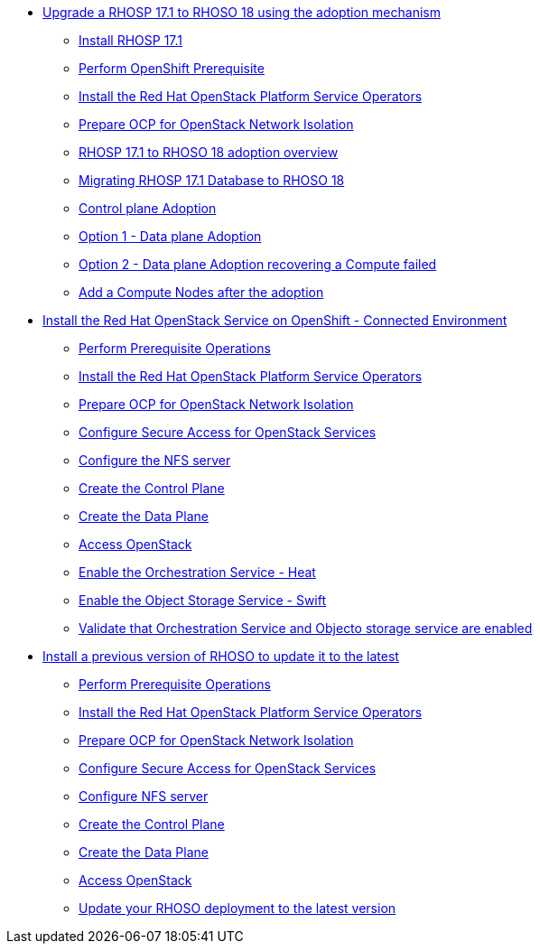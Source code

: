 * xref:adoption/adoption.adoc[Upgrade a RHOSP 17.1 to RHOSO 18 using the adoption mechanism]
** xref:adoption/install-rhosp-17.1.adoc[Install RHOSP 17.1]
** xref:adoption/prereqs.adoc[Perform OpenShift Prerequisite]
** xref:adoption/install-operators.adoc[Install the Red Hat OpenStack Platform Service Operators]
** xref:adoption/network-isolation.adoc[Prepare OCP for OpenStack Network Isolation]
** xref:adoption/adoption-overview.adoc[RHOSP 17.1 to RHOSO 18 adoption overview]
** xref:adoption/migrating-databases.adoc[Migrating RHOSP 17.1 Database to RHOSO 18]
** xref:adoption/adoption-cp.adoc[Control plane Adoption]
** xref:adoption/adoption-dp.adoc[Option 1 - Data plane Adoption]
** xref:adoption/adoption-dp-recovery.adoc[Option 2 - Data plane Adoption recovering a Compute failed]
** xref:adoption/add-additional-compute.adoc[Add a Compute Nodes after the adoption]
* xref:connected/connected.adoc[Install the Red Hat OpenStack Service on OpenShift - Connected Environment]
** xref:connected/prereqs.adoc[Perform Prerequisite Operations]
** xref:connected/install-operators.adoc[Install the Red Hat OpenStack Platform Service Operators]
** xref:connected/network-isolation.adoc[Prepare OCP for OpenStack Network Isolation]
** xref:connected/secure.adoc[Configure Secure Access for OpenStack Services]
** xref:connected/install-nfs-server.adoc[Configure the NFS server]
** xref:connected/create-cp.adoc[Create the Control Plane]
** xref:connected/create-dp.adoc[Create the Data Plane]
** xref:connected/access.adoc[Access OpenStack]
** xref:connected/enable-heat.adoc[Enable the Orchestration Service - Heat]
** xref:connected/enable-swift.adoc[Enable the Object Storage Service - Swift]
** xref:connected/validate.adoc[Validate that Orchestration Service and Objecto storage service are enabled]
* xref:updates/updates.adoc[Install a previous version of RHOSO to update it to the latest]
** xref:updates/updates-prereqs.adoc[Perform Prerequisite Operations]
** xref:updates/updates-install-operators.adoc[Install the Red Hat OpenStack Platform Service Operators]
** xref:updates/updates-network-isolation.adoc[Prepare OCP for OpenStack Network Isolation]
** xref:updates/updates-secure.adoc[Configure Secure Access for OpenStack Services]
** xref:updates/updates-install-nfs-server.adoc[Configure NFS server]
** xref:updates/updates-create-cp.adoc[Create the Control Plane]
** xref:updates/updates-create-dp.adoc[Create the Data Plane]
** xref:updates/updates-access.adoc[Access OpenStack]
** xref:updates/update-rhoso.adoc[Update your RHOSO deployment to the latest version]